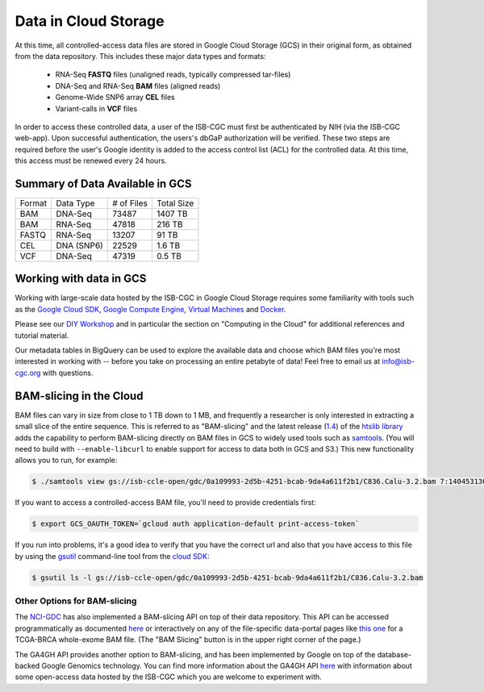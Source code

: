##############################
Data in Cloud Storage
##############################

At this time, all controlled-access data files are stored in Google Cloud Storage (GCS) 
in their original form, as obtained from the data repository.  This includes
these major data types and formats:

    - RNA-Seq **FASTQ** files (unaligned reads, typically compressed tar-files)
    - DNA-Seq and RNA-Seq **BAM** files (aligned reads)
    - Genome-Wide SNP6 array **CEL** files
    - Variant-calls in **VCF** files

In order to access these controlled data, a user of the ISB-CGC must first be 
authenticated by NIH (via the ISB-CGC web-app).
Upon successful authentication, the users's dbGaP authorization will be verified.  
These two steps are required before the user's
Google identity is added to the access control list (ACL) for the controlled data.  
At this time, this access must be renewed every 24 hours.


Summary of Data Available in GCS
================================

+----------+--------------+--------------+--------------+
+  Format  +   Data Type  +  # of Files  +  Total Size  +
+----------+--------------+--------------+--------------+
+  BAM     +  DNA-Seq     +     73487    +   1407 TB    +
+----------+--------------+--------------+--------------+
+  BAM     +  RNA-Seq     +     47818    +    216 TB    +
+----------+--------------+--------------+--------------+
+  FASTQ   +  RNA-Seq     +     13207    +     91 TB    +
+----------+--------------+--------------+--------------+
+  CEL     +  DNA (SNP6)  +     22529    +      1.6 TB  +
+----------+--------------+--------------+--------------+
+  VCF     +  DNA-Seq     +     47319    +      0.5 TB  +
+----------+--------------+--------------+--------------+


Working with data in GCS
========================

Working with large-scale data hosted by the ISB-CGC in Google Cloud Storage
requires some familiarity with tools such as the 
`Google Cloud SDK <https://cloud.google.com/sdk/>`_,
`Google Compute Engine <https://cloud.google.com/compute/>`_, 
`Virtual Machines <https://en.wikipedia.org/wiki/Virtual_machine>`_ and
`Docker <https://www.docker.com/what-docker#/VM>`_.

Please see our 
`DIY Workshop <http://isb-cancer-genomics-cloud.readthedocs.io/en/latest/sections/DIYWorkshop.html>`_ 
and in particular the section on "Computing in the Cloud" for additional references and tutorial material.

Our metadata tables in BigQuery can be used to explore the available data and choose
which BAM files you're most interested in working with -- before you take on 
processing an entire petabyte of data!  Feel free to email us at info@isb-cgc.org
with questions.

BAM-slicing in the Cloud
========================

BAM files can vary in size from close to 1 TB down to 1 MB, and frequently a researcher
is only interested in extracting a small slice of the entire sequence.  This is referred
to as "BAM-slicing" and the latest release (`1.4 <https://github.com/samtools/htslib/releases/tag/1.4>`_) of the 
`htslib library <https://github.com/samtools/htslib>`_ adds the capability to 
perform BAM-slicing directly on BAM files in GCS to widely used tools such as
`samtools <https://github.com/samtools/samtools>`_.  
(You will need to build with ``--enable-libcurl``
to enable support for access to data both in GCS and S3.)
This new functionality allows you to run, for example:

.. code-block:: none

   $ ./samtools view gs://isb-ccle-open/gdc/0a109993-2d5b-4251-bcab-9da4a611f2b1/C836.Calu-3.2.bam 7:140453130-140453140

If you want to access a controlled-access BAM file, you'll need to provide credentials first:

.. code-block:: none

   $ export GCS_OAUTH_TOKEN=`gcloud auth application-default print-access-token`

If you run into problems, it's a good idea to verify that you have the correct url and 
also that you have access to this file by using the 
`gsutil <https://cloud.google.com/storage/docs/gsutil>`_ command-line tool from the 
`cloud SDK <https://cloud.google.com/sdk/>`_:

.. code-block:: none

   $ gsutil ls -l gs://isb-ccle-open/gdc/0a109993-2d5b-4251-bcab-9da4a611f2b1/C836.Calu-3.2.bam

Other Options for BAM-slicing
-----------------------------

The `NCI-GDC <https://gdc.cancer.gov/>`_ has also implemented a BAM-slicing API on top of
their data repository.  This API can be accessed programmatically as documented
`here <https://docs.gdc.cancer.gov/API/Users_Guide/BAM_Slicing/>`_ 
or interactively on any of the file-specific data-portal pages like 
`this one <https://portal.gdc.cancer.gov/files/34320460-51a0-4a7f-adb2-6f0c1ecfc4f9>`_
for a TCGA-BRCA whole-exome BAM file.  (The "BAM Slicing" button is in the upper
right corner of the page.)

The GA4GH API provides another option to BAM-slicing, and has been implemented
by Google on top of the database-backed Google Genomics technology.  You can
find more information about the GA4GH API 
`here <http://isb-cancer-genomics-cloud.readthedocs.io/en/latest/sections/data/data2/data_in_GG.html>`_
with information about some open-access data hosted by the ISB-CGC which you
are welcome to experiment with.

